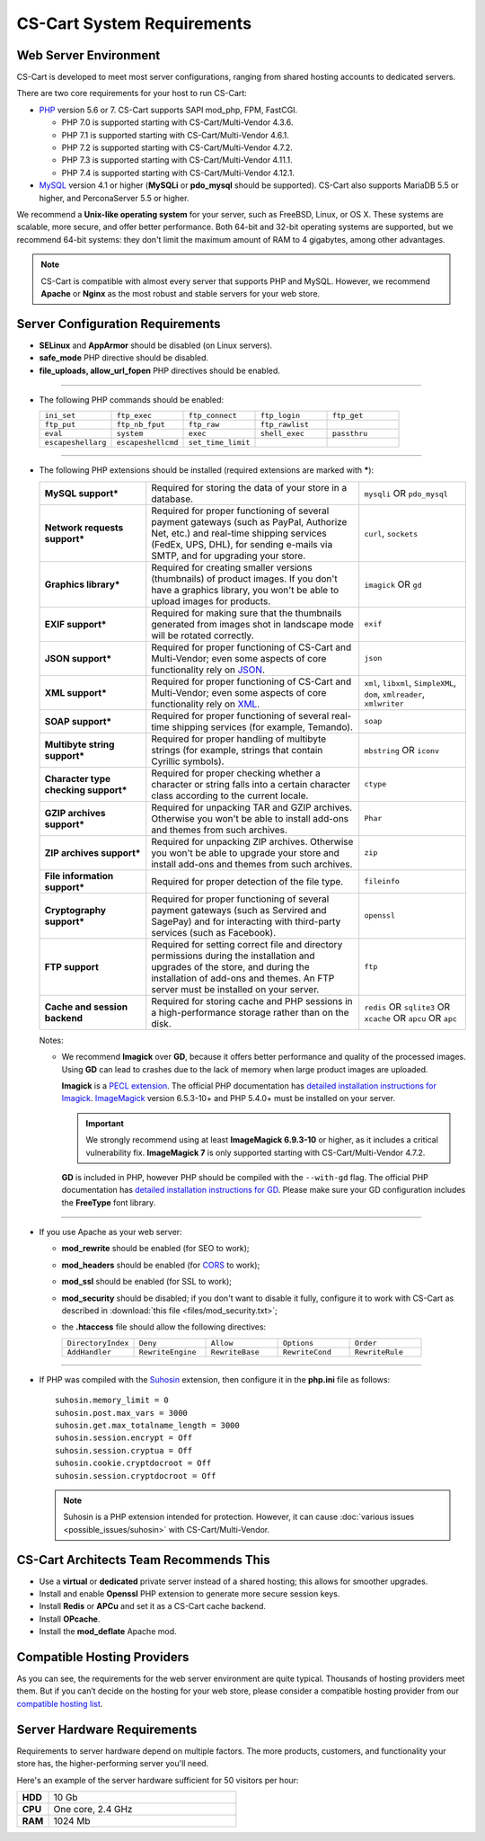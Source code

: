 ***************************
CS-Cart System Requirements
***************************

======================
Web Server Environment
======================

CS-Cart is developed to meet most server configurations, ranging from shared hosting accounts to dedicated servers.

There are two core requirements for your host to run CS-Cart:

* `PHP <http://www.php.net/>`_ version 5.6 or 7. CS-Cart supports SAPI mod_php, FPM, FastCGI.

  * PHP 7.0 is supported starting with CS-Cart/Multi-Vendor 4.3.6.

  * PHP 7.1 is supported starting with CS-Cart/Multi-Vendor 4.6.1.

  * PHP 7.2 is supported starting with CS-Cart/Multi-Vendor 4.7.2.
  
  * PHP 7.3 is supported starting with CS-Cart/Multi-Vendor 4.11.1.
  
  * PHP 7.4 is supported starting with CS-Cart/Multi-Vendor 4.12.1.

* `MySQL <http://www.mysql.com/>`_ version 4.1 or higher (**MySQLi** or **pdo_mysql** should be supported). CS-Cart also supports MariaDB 5.5 or higher, and PerconaServer 5.5 or higher.

We recommend a **Unix-like operating system** for your server, such as FreeBSD, Linux, or OS X. These systems are scalable, more secure, and offer better performance. Both 64-bit and 32-bit operating systems are supported, but we recommend 64-bit systems: they don't limit the maximum amount of RAM to 4 gigabytes, among other advantages.

.. note::

    CS-Cart is compatible with almost every server that supports PHP and MySQL. However, we recommend **Apache** or **Nginx** as the most robust and stable servers for your web store.

=================================
Server Configuration Requirements
=================================

* **SELinux** and **AppArmor** should be disabled (on Linux servers).

* **safe_mode** PHP directive should be disabled.

* **file_uploads, allow_url_fopen** PHP directives should be enabled.

------------------------------

* The following PHP commands should be enabled:

  .. list-table::
    :widths: 10 10 10 10 10

    *   -   ``ini_set`` 
        -   ``ftp_exec``
        -   ``ftp_connect``
        -   ``ftp_login``
        -   ``ftp_get``
    *   -   ``ftp_put``
        -   ``ftp_nb_fput``
        -   ``ftp_raw``
        -   ``ftp_rawlist``
        -  
    *   -   ``eval``
        -   ``system``
        -   ``exec``
        -   ``shell_exec``
        -   ``passthru``
    *   -   ``escapeshellarg``
        -   ``escapeshellcmd``
        -   ``set_time_limit``
        -
        -   

------------------------------

* The following PHP extensions should be installed (required extensions are marked with *****):

  .. list-table::
    :widths: 5 10 5
    :stub-columns: 1

    *   -   MySQL support*
        -   Required for storing the data of your store in a database.
        -   ``mysqli`` OR ``pdo_mysql``
    *   -   Network requests support*
        -   Required for proper functioning of several payment gateways (such as PayPal, Authorize Net, etc.) and real-time shipping services (FedEx, UPS, DHL), for sending e-mails via SMTP, and for upgrading your store.
        -   ``curl``, ``sockets``
    *   -   Graphics library*
        -   Required for creating smaller versions (thumbnails) of product images. If you don't have a graphics library, you won't be able to upload images for products.
        -   ``imagick`` OR ``gd``
    *   -   EXIF support*
        -   Required for making sure that the thumbnails generated from images shot in landscape mode will be rotated correctly.
        -   ``exif``
    *   -   JSON support*
        -   Required for proper functioning of CS-Cart and Multi-Vendor; even some aspects of core functionality rely on `JSON <https://www.json.org/>`_.
        -   ``json``
    *   -   XML support*
        -   Required for proper functioning of CS-Cart and Multi-Vendor; even some aspects of core functionality rely on `XML <https://www.w3schools.com/xml/>`_.
        -   ``xml``, ``libxml``, ``SimpleXML``, ``dom``, ``xmlreader``, ``xmlwriter``
    *   -   SOAP support*
        -   Required for proper functioning of several real-time shipping services (for example, Temando).
        -   ``soap``
    *   -   Multibyte string support*
        -   Required for proper handling of multibyte strings (for example, strings that contain Cyrillic symbols).
        -   ``mbstring`` OR ``iconv``
    *   -   Character type checking support*
        -   Required for proper checking whether a character or string falls into a certain character class according to the current locale.
        -   ``ctype``
    *   -   GZIP archives support*
        -   Required for unpacking TAR and GZIP archives. Otherwise you won't be able to install add-ons and themes from such archives.
        -   ``Phar``
    *   -   ZIP archives support*
        -   Required for unpacking ZIP archives. Otherwise you won't be able to upgrade your store and install add-ons and themes from such archives.
        -   ``zip``
    *   -   File information support*
        -   Required for proper detection of the file type.
        -   ``fileinfo``
    *   -   Cryptography support*
        -   Required for proper functioning of several payment gateways (such as Servired and SagePay) and for interacting with third-party services (such as Facebook).
        -   ``openssl``
    *   -   FTP support
        -   Required for setting correct file and directory permissions during the installation and upgrades of the store, and during the installation of add-ons and themes. An FTP server must be installed on your server.
        -   ``ftp``
    *   -   Cache and session backend
        -   Required for storing cache and PHP sessions in a high-performance storage rather than on the disk.
        -   ``redis`` OR ``sqlite3`` OR ``xcache`` OR ``apcu`` OR ``apc``

  Notes:

  * We recommend **Imagick** over **GD**, because it offers better performance and quality of the processed images. Using **GD** can lead to crashes due to the lack of memory when large product images are uploaded.

    **Imagick** is a `PECL extension <https://pecl.php.net/package/imagick>`_. The official PHP documentation has `detailed installation instructions for Imagick <http://php.net/manual/en/imagick.setup.php>`_. `ImageMagick <http://www.imagemagick.org/script/index.php>`_ version 6.5.3-10+ and PHP 5.4.0+ must be installed on your server.

    .. important::

        We strongly recommend using at least **ImageMagick 6.9.3-10** or higher, as it includes a critical vulnerability fix. **ImageMagick 7** is only supported starting with CS-Cart/Multi-Vendor 4.7.2.

    **GD** is included in PHP, however PHP should be compiled with the ``--with-gd`` flag. The official PHP documentation has `detailed installation instructions for GD <http://php.net/manual/en/image.installation.php>`_. Please make sure your GD configuration includes the **FreeType** font library.

------------------------------

* If you use Apache as your web server:

  * **mod_rewrite** should be enabled (for SEO to work);

  * **mod_headers** should be enabled (for `CORS <https://en.wikipedia.org/wiki/Cross-origin_resource_sharing>`_  to work);

  * **mod_ssl** should be enabled (for SSL to work);

  * **mod_security** should be disabled; if you don't want to disable it fully, configure it to work with CS-Cart as described in :download:`this file <files/mod_security.txt>`;

  * the **.htaccess** file should allow the following directives: 

    .. list-table::
      :widths: 10 10 10 10 10

      *   -   ``DirectoryIndex``
          -   ``Deny``
          -   ``Allow``
          -   ``Options``
          -   ``Order``
      *   -   ``AddHandler``
          -   ``RewriteEngine``
          -   ``RewriteBase``
          -   ``RewriteCond``
          -   ``RewriteRule``

------------------------------

* If PHP was compiled with the `Suhosin <https://en.wikipedia.org/wiki/Suhosin>`_ extension, then configure it in the **php.ini** file as follows::

    suhosin.memory_limit = 0
    suhosin.post.max_vars = 3000
    suhosin.get.max_totalname_length = 3000
    suhosin.session.encrypt = Off
    suhosin.session.cryptua = Off
    suhosin.cookie.cryptdocroot = Off
    suhosin.session.cryptdocroot = Off

  .. note::

      Suhosin is a PHP extension intended for protection. However, it can cause :doc:`various issues <possible_issues/suhosin>` with CS-Cart/Multi-Vendor.

=======================================
CS-Cart Architects Team Recommends This
=======================================

* Use a **virtual** or **dedicated** private server instead of a shared hosting; this allows for smoother upgrades.
 
* Install and enable **Openssl** PHP extension to generate more secure session keys.

* Install **Redis** or **APCu** and set it as a CS-Cart cache backend.

* Install **OPcache**.

* Install the **mod_deflate** Apache mod.

============================
Compatible Hosting Providers
============================

As you can see, the requirements for the web server environment are quite typical. Thousands of hosting providers meet them. But if you can’t decide on the hosting for your web store, please consider a compatible hosting provider from our `compatible hosting list <https://www.cs-cart.com/compatible-hosting.html>`_.

============================
Server Hardware Requirements
============================

Requirements to server hardware depend on multiple factors. The more products, customers, and functionality your store has, the higher-performing server you'll need.

Here's an example of the server hardware sufficient for 50 visitors per hour:

.. list-table::
   :widths: 5 30
   :stub-columns: 1

   *    -   HDD

        -   10 Gb

   *    -   CPU

        -   One core, 2.4 GHz

   *    -   RAM

        -   1024 Mb

.. meta::
   :description: System requirements of CS-Cart store or Multi-Vendor marketplace: supported PHP versions and databases, operating systems, required PHP extensions and web server settings, hardware requirements.
